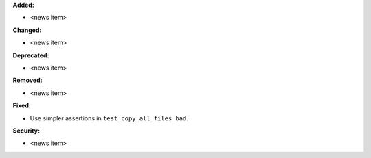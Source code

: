 **Added:**

* <news item>

**Changed:**

* <news item>

**Deprecated:**

* <news item>

**Removed:**

* <news item>

**Fixed:**

* Use simpler assertions in ``test_copy_all_files_bad``.

**Security:**

* <news item>
